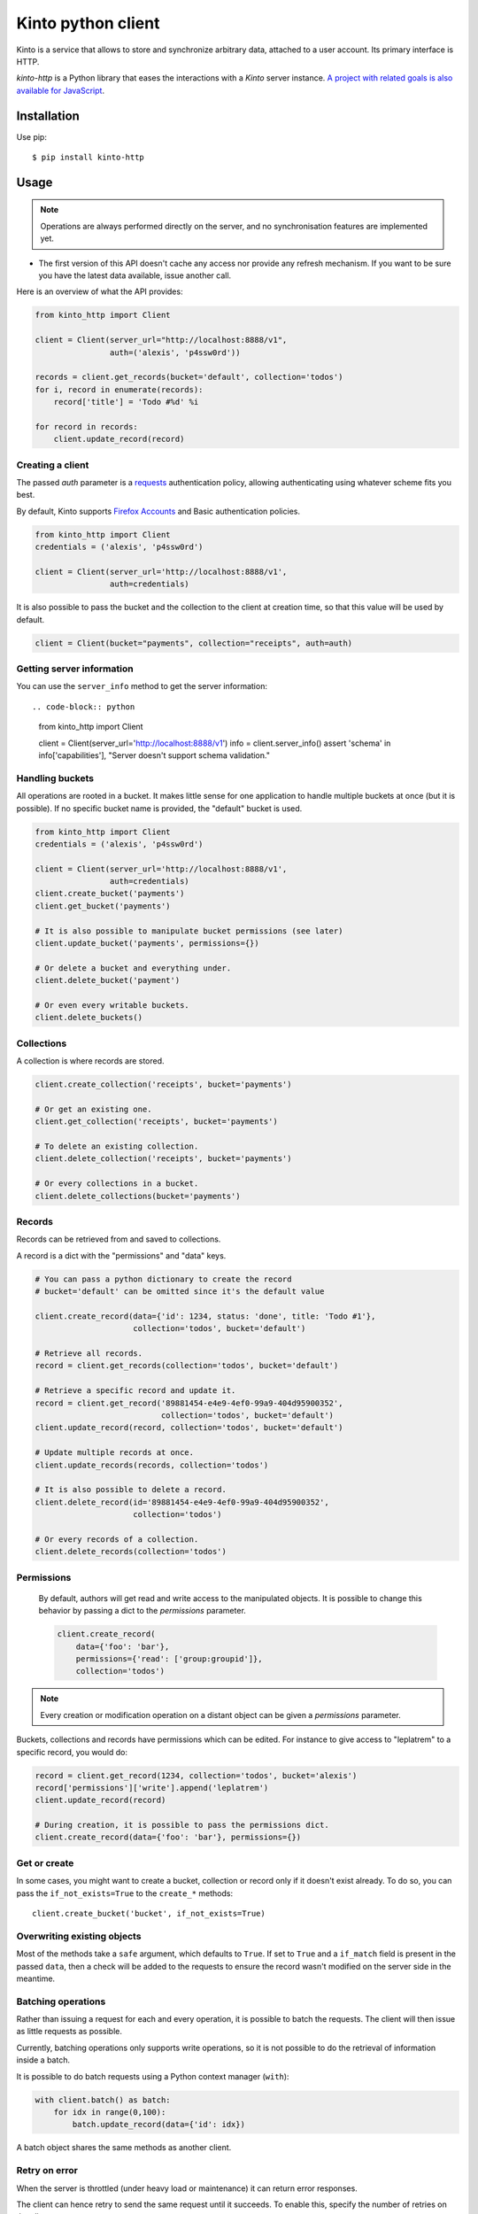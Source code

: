 Kinto python client
###################

.. image:: https://img.shields.io/travis/Kinto/kinto-http.py.svg
        :target: https://travis-ci.org/Kinto/kinto-http.py

.. image:: https://img.shields.io/pypi/v/kinto-http.svg
        :target: https://pypi.python.org/pypi/kinto-http

.. image:: https://coveralls.io/repos/Kinto/kinto-http.py/badge.svg?branch=master
        :target: https://coveralls.io/r/Kinto/kinto-http.py


Kinto is a service that allows to store and synchronize arbitrary data,
attached to a user account. Its primary interface is HTTP.

*kinto-http* is a Python library that eases the interactions with
a *Kinto* server instance. `A project with related goals is
also available for JavaScript <https://github.com/kinto/kinto.js>`_.


Installation
============

Use pip::

  $ pip install kinto-http


Usage
=====

.. note::

    Operations are always performed directly on the server, and no
    synchronisation features are implemented yet.

- The first version of this API doesn't cache any access nor provide any
  refresh mechanism. If you want to be sure you have the latest data available,
  issue another call.

Here is an overview of what the API provides:

.. code-block:: python

    from kinto_http import Client

    client = Client(server_url="http://localhost:8888/v1",
                    auth=('alexis', 'p4ssw0rd'))

    records = client.get_records(bucket='default', collection='todos')
    for i, record in enumerate(records):
        record['title'] = 'Todo #%d' %i

    for record in records:
        client.update_record(record)

Creating a client
-----------------

The passed `auth` parameter is a `requests <http://docs.python-requests.org>`_
authentication policy, allowing authenticating using whatever scheme fits you
best.

By default, Kinto supports
`Firefox Accounts <https://wiki.mozilla.org/Identity/Firefox_Accounts>`_ and
Basic authentication policies.

.. code-block:: python

    from kinto_http import Client
    credentials = ('alexis', 'p4ssw0rd')

    client = Client(server_url='http://localhost:8888/v1',
                    auth=credentials)

It is also possible to pass the bucket and the collection to the client
at creation time, so that this value will be used by default.

.. code-block:: python

    client = Client(bucket="payments", collection="receipts", auth=auth)


Getting server information
--------------------------

You can use the ``server_info`` method to get the server information::

.. code-block:: python

    from kinto_http import Client

    client = Client(server_url='http://localhost:8888/v1')
    info = client.server_info()
    assert 'schema' in info['capabilities'], "Server doesn't support schema validation."


Handling buckets
----------------

All operations are rooted in a bucket. It makes little sense for
one application to handle multiple buckets at once (but it is possible).
If no specific bucket name is provided, the "default" bucket is used.

.. code-block:: python

    from kinto_http import Client
    credentials = ('alexis', 'p4ssw0rd')

    client = Client(server_url='http://localhost:8888/v1',
                    auth=credentials)
    client.create_bucket('payments')
    client.get_bucket('payments')

    # It is also possible to manipulate bucket permissions (see later)
    client.update_bucket('payments', permissions={})

    # Or delete a bucket and everything under.
    client.delete_bucket('payment')

    # Or even every writable buckets.
    client.delete_buckets()


Collections
-----------

A collection is where records are stored.

.. code-block:: python

    client.create_collection('receipts', bucket='payments')

    # Or get an existing one.
    client.get_collection('receipts', bucket='payments')

    # To delete an existing collection.
    client.delete_collection('receipts', bucket='payments')

    # Or every collections in a bucket.
    client.delete_collections(bucket='payments')

Records
-------

Records can be retrieved from and saved to collections.

A record is a dict with the "permissions" and "data" keys.

.. code-block:: python

    # You can pass a python dictionary to create the record
    # bucket='default' can be omitted since it's the default value

    client.create_record(data={'id': 1234, status: 'done', title: 'Todo #1'},
                         collection='todos', bucket='default')

    # Retrieve all records.
    record = client.get_records(collection='todos', bucket='default')

    # Retrieve a specific record and update it.
    record = client.get_record('89881454-e4e9-4ef0-99a9-404d95900352',
                               collection='todos', bucket='default')
    client.update_record(record, collection='todos', bucket='default')

    # Update multiple records at once.
    client.update_records(records, collection='todos')

    # It is also possible to delete a record.
    client.delete_record(id='89881454-e4e9-4ef0-99a9-404d95900352',
                         collection='todos')

    # Or every records of a collection.
    client.delete_records(collection='todos')

Permissions
-----------

 By default, authors will get read and write access to the manipulated objects.
 It is possible to change this behavior by passing a dict to the `permissions`
 parameter.

 .. code-block:: python

    client.create_record(
        data={'foo': 'bar'},
        permissions={'read': ['group:groupid']},
        collection='todos')

.. note::

    Every creation or modification operation on a distant object can be given
    a `permissions` parameter.

Buckets, collections and records have permissions which can be edited.
For instance to give access to "leplatrem" to a specific record, you would do:

.. code-block:: python

  record = client.get_record(1234, collection='todos', bucket='alexis')
  record['permissions']['write'].append('leplatrem')
  client.update_record(record)

  # During creation, it is possible to pass the permissions dict.
  client.create_record(data={'foo': 'bar'}, permissions={})

Get or create
-------------

In some cases, you might want to create a bucket, collection or record only if
it doesn't exist already. To do so, you can pass the ``if_not_exists=True``
to the ``create_*`` methods::

  client.create_bucket('bucket', if_not_exists=True)

Overwriting existing objects
----------------------------

Most of the methods take a ``safe`` argument, which defaults to ``True``. If set
to ``True`` and a ``if_match`` field is present in the passed ``data``, then a
check will be added to the requests to ensure the record wasn't modified on
the server side in the meantime.

Batching operations
-------------------

Rather than issuing a request for each and every operation, it is possible to
batch the requests. The client will then issue as little requests as possible.

Currently, batching operations only supports write operations, so it is not
possible to do the retrieval of information inside a batch.

It is possible to do batch requests using a Python context manager (``with``):

.. code-block:: python

  with client.batch() as batch:
      for idx in range(0,100):
          batch.update_record(data={'id': idx})

A batch object shares the same methods as another client.

Retry on error
--------------

When the server is throttled (under heavy load or maintenance) it can
return error responses.

The client can hence retry to send the same request until it succeeds.
To enable this, specify the number of retries on the client:

.. code-block:: python

  client = Client(server_url='http://localhost:8888/v1',
                  auth=credentials,
                  retry=10)

The Kinto protocol lets the server `define the duration in seconds between retries
<https://kinto.readthedocs.io/en/latest/api/1.x/backoff.html>`_.
It is possible (but not recommended) to force this value in the clients:

.. code-block:: python

  client = Client(server_url='http://localhost:8888/v1',
                  auth=credentials,
                  retry=10,
                  retry_after=5)


Generating endpoint paths
-------------------------

You may want to generate some endpoint paths, you can use the
get_endpoint utility to do so:

.. code-block:: python

    client = Client(server_url='http://localhost:8888/v1',
                    auth=('token', 'your-token'),
                    bucket="payments",
                    collection="receipts")
    print(client.get_endpoint("record",
                              id="c6894b2c-1856-11e6-9415-3c970ede22b0"))

    # '/buckets/payments/collections/receipts/records/c6894b2c-1856-11e6-9415-3c970ede22b0'


Command-line scripts
--------------------

In order to have common arguments and options for scripts, some utilities are provided
to ease configuration and initialization of client from command-line arguments.

.. code-block:: python

  import argparse
  import logging

  from kinto_http import cli_utils

  logger = logging.getLogger(__name__)

  if __name__ == "__main__":
      parser = argparse.ArgumentParser(description="Download records")
      cli_utils.set_parser_server_options(parser)

      args = parser.parse_args()

      cli_utils.setup_logger(logger, args)

      logger.debug("Instantiate Kinto client.")
      client = cli_utils.create_client_from_args(args)

      logger.info("Fetch records.")
      records = client.get_records()
      logger.warn("%s records." % len(records))

The script now accepts basic options:

::

  $ python example.py --help

  usage: example.py [-h] [-s SERVER] [-a AUTH] [-b BUCKET] [-c COLLECTION] [-v]
                    [-q] [-D]

  Download records

  optional arguments:
    -h, --help            show this help message and exit
    -s SERVER, --server SERVER
                          The location of the remote server (with prefix)
    -a AUTH, --auth AUTH  BasicAuth token:my-secret
    -b BUCKET, --bucket BUCKET
                          Bucket name.
    -c COLLECTION, --collection COLLECTION
                          Collection name.
    -v, --verbose         Show all messages.
    -q, --quiet           Show only critical errors.
    -D, --debug           Show all messages, including debug messages.


Run tests
=========

In one terminal, run a Kinto server:

::

    $ make runkinto

In another, run the tests against it:

::

    $ make tests
